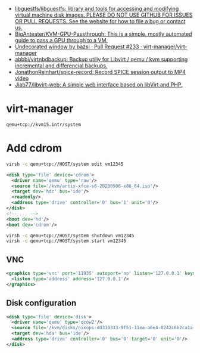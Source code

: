 :PROPERTIES:
:ID:       34e20a86-6b2e-4508-88cf-8a091be96ef5
:END:
- [[https://github.com/libguestfs/libguestfs][libguestfs/libguestfs: library and tools for accessing and modifying virtual machine disk images. PLEASE DO NOT USE GITHUB FOR ISSUES OR PULL REQUESTS. See the website for how to file a bug or contact us.]]
- [[https://github.com/BigAnteater/KVM-GPU-Passthrough][BigAnteater/KVM-GPU-Passthrough: This is a simple, mostly automated guide to pass a GPU through to a VM.]]
- [[https://github.com/virt-manager/virt-manager/pull/233][Undecorated window by bazsi · Pull Request #233 · virt-manager/virt-manager]]
- [[https://github.com/abbbi/virtnbdbackup][abbbi/virtnbdbackup: Backup utiliy for Libvirt / qemu / kvm supporting incremental and differencial backups.]]
- [[https://github.com/JonathonReinhart/spice-record][JonathonReinhart/spice-record: Record SPICE session output to MP4 video]]
- [[https://github.com/Jiab77/libvirt-web][Jiab77/libvirt-web: A simple web interface based on libVirt and PHP.]]

* virt-manager

#+begin_example
  qemu+tcp://kvm15.intr/system
#+end_example

* Add cdrom

  #+begin_src bash
    virsh -c qemu+tcp://HOST/system edit vm12345
  #+end_src

  #+begin_src xml
    <disk type='file' device='cdrom'>
      <driver name='qemu' type='raw'/>
      <source file='/kvm/artix-xfce-s6-20200506-x86_64.iso'/>
      <target dev='hdc' bus='ide'/>
      <readonly/>
      <address type='drive' controller='0' bus='1' unit='0'/>
    </disk>
    <!-- ... -->
    <boot dev='hd'/>
    <boot dev='cdrom'/>
  #+end_src

  #+begin_src bash
    virsh -c qemu+tcp://HOST/system shutdown vm12345
    virsh -c qemu+tcp://HOST/system start vm12345
  #+end_src

** VNC
#+begin_src xml
  <graphics type='vnc' port='11935' autoport='no' listen='127.0.0.1' keymap='en-us'>
    <listen type='address' address='127.0.0.1'/>
  </graphics>
#+end_src

** Disk configuration
   #+begin_src xml
     <disk type='file' device='disk'>
       <driver name='qemu' type='qcow2'/>
       <source file='/kvm/disks/nixops-dd310333-9f51-11ea-a6e4-0242c6b2ca1a-web98.qcow2'/>
       <target dev='hda' bus='ide'/>
       <address type='drive' controller='0' bus='0' target='0' unit='0'/>
     </disk>
   #+end_src
